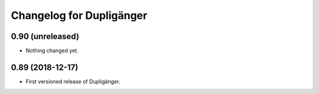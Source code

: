 Changelog for Dupligänger
=========================

0.90 (unreleased)
-----------------

- Nothing changed yet.


0.89 (2018-12-17)
-----------------

- First versioned release of Dupligänger.
